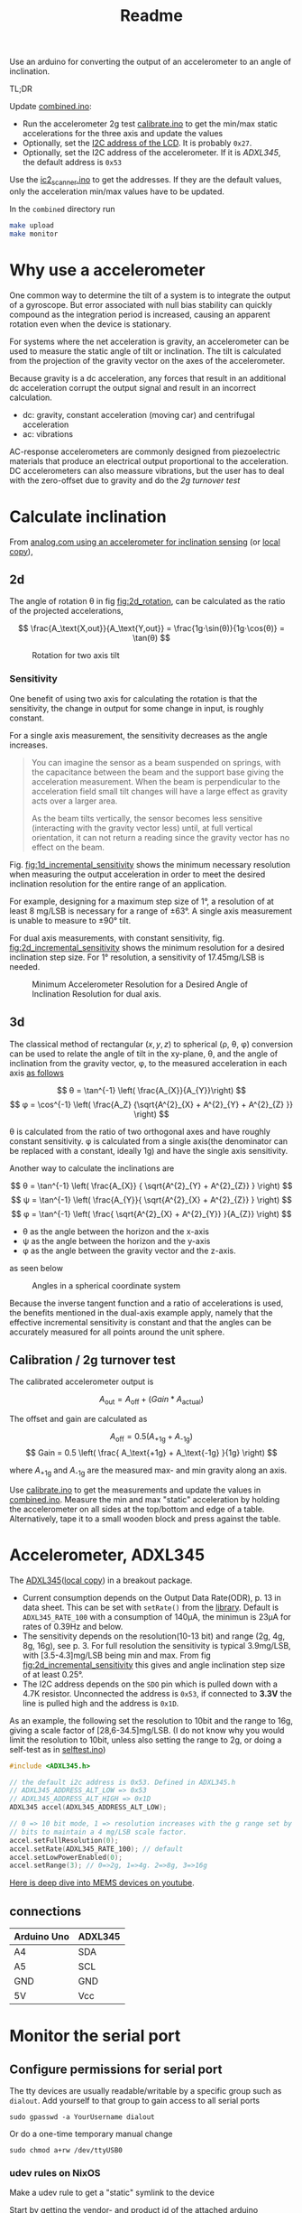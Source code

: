 #+TITLE: Readme

# Note that #+PROPERTY lines do not automatically take effect. You should either re-open the file or press C-c C-c on the line.
#+PROPERTY: ATTACH_DIR misc
#+PROPERTY: ATTACH_DIR_INHERIT t



Use an arduino for converting the output of an accelerometer to an angle of inclination.

TL;DR

Update [[file:combined/combined.ino][combined.ino]]:
- Run the accelerometer 2g test [[file:misc/calibrate/calibrate.ino][calibrate.ino]] to get the min/max static accelerations for the three axis and update the values
- Optionally, set the [[https://lastminuteengineers.com/i2c-lcd-arduino-tutorial/#i2c-address-of-lcd][I2C address of the LCD]]. It is probably =0x27=.
- Optionally, set the I2C address of the accelerometer. If it is [[*Accelerometer, ADXL345][ADXL345]], the default address is =0x53=

Use the [[file:misc/i2c_scanner/i2c_scanner.ino][ic2_scanner.ino]] to get the addresses. If they are the default values, only the acceleration min/max values have to be updated.

In the =combined= directory run
#+begin_src sh
make upload
make monitor
#+end_src

* Why use a accelerometer

One common way to determine the tilt of a system is to integrate the output of a gyroscope. But error associated with null bias stability can quickly compound as the integration period is increased, causing an apparent rotation even when the device is stationary.

For systems where the net acceleration is gravity, an accelerometer can be used to measure the static angle of tilt or inclination. The tilt is calculated from the projection of the gravity vector on the axes of the accelerometer.

Because gravity is a dc acceleration, any forces that result in an additional dc acceleration corrupt the output signal and result in an incorrect calculation.

- dc: gravity, constant acceleration (moving car) and centrifugal acceleration
- ac: vibrations

AC-response accelerometers are commonly designed from piezoelectric materials that produce an electrical output proportional to the acceleration.
DC accelerometers can also meassure vibrations, but the user has to deal with the zero-offset due to gravity and do the [[*Calibration / 2g turnover test][2g turnover test]]

* Calculate inclination
From [[https://www.analog.com/en/app-notes/an-1057.html][analog.com using an accelerometer for inclination sensing]] (or [[file:misc/an-1057-accelerometer-for-inclination-sensing.pdf][local copy]]),
** 2d
The angle of rotation θ in fig [[fig:2d_rotation]], can be calculated as the ratio of the projected accelerations,

$$ \frac{A_\text{X,out}}{A_\text{Y,out}} = \frac{1g⋅\sin(θ)}{1g⋅\cos(θ)} = \tan(θ) $$

#+NAME: fig:2d_rotation
#+CAPTION: Rotation for two axis tilt
[[file:misc/two_axis_tilt.svg]]

*** Sensitivity
One benefit of using two axis for calculating the rotation is that the sensitivity, the change in output for some change in input, is roughly constant.

For a single axis measurement, the sensitivity decreases as the angle increases.
#+begin_quote
You can imagine the sensor as a beam suspended on springs, with the capacitance between the beam and the support base giving the acceleration measurement. When the beam is perpendicular to the acceleration field small tilt changes will have a large effect as gravity acts over a larger area.

As the beam tilts vertically, the sensor becomes less sensitive (interacting with the gravity vector less) until, at full vertical orientation, it can not return a reading since the gravity vector has no effect on the beam.
#+end_quote

Fig. [[fig:1d_incremental_sensitivity]] shows the minimum necessary resolution when measuring the output acceleration in order to meet the desired inclination resolution for the entire range of an application.

For example, designing for a maximum step size of 1°, a resolution of at least 8 mg/LSB is necessary for a range of ±63°. A single axis measurement is unable to measure to ±90° tilt.

#+NAME: fig:1d_incremental_sensitivity
#+CAPTION: Incremental Inclination Sensitivity for 1° Step for a single axis.

[[file:misc/1axis_sensitivity.svg]]

For dual axis measurements, with constant sensitivity, fig. [[fig:2d_incremental_sensitivity]] shows the minimum resolution for a desired inclination step size. For 1° resolution, a sensitivity of 17.45mg/LSB is needed.

#+NAME: fig:2d_incremental_sensitivity
#+CAPTION: Minimum Accelerometer Resolution for a Desired Angle of Inclination Resolution for dual axis.
[[file:misc/2axis_sensitivity.svg]]
** 3d
The classical method of rectangular \( (x, y, z) \) to spherical (ρ, θ, φ) conversion can be used to relate the angle of tilt in the xy-plane, θ, and the angle of inclination from the gravity vector, φ, to the measured acceleration in each axis [[https://en.wikipedia.org/wiki/Spherical_coordinate_system#Cartesian_coordinates][as follows]]

$$ θ = \tan^{-1} \left( \frac{A_{X}}{A_{Y}}\right) $$
$$ φ = \cos^{-1} \left( \frac{A_Z} {\sqrt{A^{2}_{X} +  A^{2}_{Y} + A^{2}_{Z} }} \right) $$

θ is calculated from the ratio of two orthogonal axes and have roughly constant sensitivity. φ is calculated from a single axis(the denominator can be replaced with a constant, ideally 1g) and have the single axis sensitivity.

Another way to calculate the inclinations are

$$ θ = \tan^{-1} \left( \frac{A_{X}} { \sqrt{A^{2}_{Y} + A^{2}_{Z}} } \right) $$
$$ ψ = \tan^{-1} \left( \frac{A_{Y}}{ \sqrt{A^{2}_{X} + A^{2}_{Z}} } \right) $$
$$ φ = \tan^{-1} \left( \frac{ \sqrt{A^{2}_{X} + A^{2}_{Y}} }{A_{Z}} \right) $$

- θ as the angle between the horizon and the x-axis
- ψ as the angle between the horizon and the y-axis
- φ as the angle between the gravity vector and the z-axis.

as seen below
#+CAPTION: Angles in a spherical coordinate system
[[file:misc/3d_independent_inclination.svg]]

Because the inverse tangent function and a ratio of accelerations is used, the benefits mentioned in the dual-axis example apply, namely that the effective incremental sensitivity is constant and that the angles can be accurately measured for all points around the unit sphere.

** Calibration / 2g turnover test
The calibrated accelerometer output is

$$ A_\text{out} = A_\text{off} + (Gain * A_\text{actual}) $$

The offset and gain are calculated as

$$ A_\text{off} = 0.5 (A_\text{+1g} + A_\text{-1g}) $$
$$ Gain = 0.5 \left( \frac{  A_\text{+1g} + A_\text{-1g} }{1g} \right) $$

where $A_\text{+1g}$ and $A_\text{-1g}$ are the measured max- and min gravity along an axis.

Use [[file:misc/calibrate/calibrate.ino][calibrate.ino]] to get the measurements and update the values in [[file:combined/combined.ino][combined.ino]].
Measure the min and max "static" acceleration by holding the accelerometer on all sides at the top/bottom and edge of a table. Alternatively, tape it to a small wooden block and press against the table.

* Accelerometer, ADXL345
The [[https://www.analog.com/media/en/technical-documentation/data-sheets/ADXL345.pdf][ADXL345]]([[file:misc/ADXL345.pdf][local copy]]) in a breakout package.

- Current consumption depends on the Output Data Rate(ODR), p. 13 in data sheet. This can be set with ~setRate()~ from the [[https://github.com/jrowberg/i2cdevlib/tree/master/Arduino/ADXL345][library]].
  Default is =ADXL345_RATE_100= with a consumption of 140μA, the minimun is 23μA for rates of 0.39Hz and below.
- The sensitivity depends on the resolution(10-13 bit) and range (2g, 4g, 8g, 16g), see p. 3.
  For full resolution the sensitivity is typical 3.9mg/LSB, with [3.5-4.3]mg/LSB being min and max. From fig [[fig:2d_incremental_sensitivity]] this gives and angle inclination step size of at least 0.25°.
- The I2C address depends on the =SDO= pin which is pulled down with a 4.7K resistor.
  Unconnected the address is =0x53=, if connected to *3.3V* the line is pulled high and the address is =0x1D=.

As an example, the following set the resolution to 10bit and the range to 16g, giving a scale factor of [28,6-34.5]mg/LSB. (I do not know why you would limit the resolution to 10bit, unless also setting the range to 2g, or doing a self-test as in [[file:misc/selftest.ino][selftest.ino]])
#+begin_src c
#include <ADXL345.h>

// the default i2c address is 0x53. Defined in ADXL345.h
// ADXL345_ADDRESS_ALT_LOW => 0x53
// ADXL345_ADDRESS_ALT_HIGH => 0x1D
ADXL345 accel(ADXL345_ADDRESS_ALT_LOW);

// 0 => 10 bit mode, 1 => resolution increases with the g range set by the range
// bits to maintain a 4 mg/LSB scale factor.
accel.setFullResolution(0);
accel.setRate(ADXL345_RATE_100); // default
accel.setLowPowerEnabled(0);
accel.setRange(3); // 0=>2g, 1=>4g. 2=>8g, 3=>16g
#+end_src

[[https://youtu.be/3KPzLbZTdrA][Here is deep dive into MEMS devices on youtube]].

** connections

| Arduino Uno | ADXL345 |
|-------------+---------|
| A4          | SDA     |
| A5          | SCL     |
| GND         | GND     |
| 5V          | Vcc     |

* Monitor the serial port
** Configure permissions for serial port
The tty devices are usually readable/writable by a specific group such as =dialout=. Add yourself to that group to gain access to all serial ports
: sudo gpasswd -a YourUsername dialout

Or do a one-time temporary manual change
: sudo chmod a+rw /dev/ttyUSB0

*** udev rules on NixOS

Make a udev rule to get a "static" symlink to the device

Start by getting the vendor- and product id of the attached arduino
#+begin_src sh
> nix shell nixpkgs#usbutils
> lsusb

Bus 001 Device 078: ID 2341:0043 Arduino SA Uno R3 (CDC ACM)
#+end_src

The udev rule
#+begin_src nix
services.udev.packages = [
      (pkgs.writeTextFile {
        name = "50-arduino.rules";
        text = ''
          SUBSYSTEMS=="tty", ATTRS{idVendor}=="2341", ATTRS{idProduct}="0043", MODE="0666", TAG+="uaccess", SYMLINK+="arduino"
          # or matching most arduinos, incl clones
          KERNEL=="ttyACM[0-9]*", MODE="0666", TAG+="uaccess", ...
        '';
        destination = "/etc/udev/rules.d/50-zsa.rules";
      })
    ];
#+end_src

Make sure the =udev rules= are reloaded
#+begin_src sh
udevadm trigger
udevadm control --reload-rules
#+end_src
Alternatively, try to reboot.

The match keywords for
- =KERNEL= - match against the kernel name for the device
- =SUBSYSTEM= - match against the subsystem of the device

can be found by
#+begin_src sh
udevadm info -q property /dev/ttyACM0

DEVNAME=/dev/ttyACM0
SUBSYSTEM=tty
ID_VENDOR_ID=2341
ID_USB_MODEL_ID=0043
...
#+end_src
~DEVNAME~ is the ~KERNEL~ attribute. This can be seen by
#+begin_src sh
udevadm info --attribute-walk /dev/ttyACM0

looking at device '/devices/pci0000:00/0000:00:14.0/usb1/1-1/1-1:1.0/tty/ttyACM0':
  KERNEL=="ttyACM0"
  SUBSYSTEM=="tty"
#+end_src

The ~TAG+="uaccess"~ is from the [[https://wiki.archlinux.org/title/Udev#Allowing_regular_users_to_use_devices][archlinux wiki on udev:]]
#+begin_quote
The modern recommended approach for systemd systems is to use a MODE of 660 to
let the group use the device, and then attach a TAG named uaccess. This special
tag makes udev apply a dynamic user ACL to the device node, which coordinates
with systemd-logind(8) to make the device usable to logged-in users.

*Note*: For any rule adding the uaccess tag to be effective, the name of the
file it is defined in has to lexically precede
/usr/lib/udev/rules.d/73-seat-late.rules.
#+end_quote
** Read from the serial port
For bidirectional
: screen /dev/ttyACM0
[[https://gist.github.com/jctosta/af918e1618682638aa82][Screen cheatsheet]]

Or for only reading, using a makefile (or a script)
#+begin_src makefile
monitor:
         stty -F $(MONITOR_PORT) raw $(MONITOR_BAUDRATE)
         cat $(MONITOR_PORT)
#+end_src
where ~MONITOR_BAUDRATE~ is set in the arduino sketch.
* I2C between the two boxes
The arduino, accelerometer and display uses I2C for communication. I2C is not meant for long cables(>2m). For longer distances

- Using a low capacitance cable (twisted-pair/Ethernet);
- Limiting the bus speed;
- Having pull-ups that are correctly sized.

For a Cat5 cable wire it as:
- one pair ground, one pair +5V, and SDA+GND and SCL+GND pairs.

https://www.gammon.com.au/forum/?id=10896
** Brief intro
I2C has several speed modes
- Standard-mode (Sm), up to 100 kilobits per second (kbps).
- Fast-mode (Fm), up to 400 kbps
- Fast-mode Plus (Fm+), up to 1 Mbps

Additional there are two modes that requires controller code, active pullups or similar
- High-speed mode (Hsm), up to 3.4 Mbps
- Ultra-Fast mode (UFm), read only, up to 5 Mbps

The default for an arduino is =Sm=. To see if targets are able to communicate at higher speed modes, use the [[https://github.com/RobTillaart/Arduino/tree/master/sketches/MultiSpeedI2CScanner][MultiSpeedI2CScanner]].
For both I2C and SPI(serial peripheral interface), the master determines the bus speed and you can set it to whatever you like(up to the supported mode). Generally, SPI runs faster than I2C but requires more signals and cables.
I2C is half-duplex communication where only a single controller or a target device is sending data on the bus at a time. In comparison SPI is a full-duplex, i.e. data can be sent and received at the same time.


** Registers


The I2C/2-wire Serial interface(TWI) hardware in ATmega MCU uses registers TWBR, TWCR, TWSR, TWDR, TWAR, and TWAMR to configure the hardware and to transmit and receive data. See [[https://www.arnabkumardas.com/arduino-tutorial/i2c-register-description/][this link]] for a description of the registers.

#+CAPTION: AVR I2C Register Configuration
[[file:misc/atmega16_32_twi_module.webp]]

*** change timing / speed

The I2C speed is set by
#+begin_src cpp
// initialize Wire or some library using Wire for communication
Wire.begin();
// or
lcd.init();  // there is a Wire.begin() in the lcd.init() function

// frequency in Hz
Wire.setClock(400000L);
#+end_src


[[https://github.com/arduino/ArduinoCore-avr/blob/master/libraries/Wire/src/Wire.cpp#L85-L88][Wire.setClock()]] calls [[https://github.com/arduino/ArduinoCore-avr/blob/master/libraries/Wire/src/utility/twi.c#L139-L147][twi_setFrequency()]] where the =TWBR= (Two Wire Bit Rate register of the MCU) variable is set. The relationship between =TWBR= and frequency is

: slc_freq = cpu_clock / (16 + (2 * TWBR * prescaler))
the =cpu_clock= is 16MHz for the ATmega328 used by Arduino

| TWBR | prescaler | Frequency                                |
|------+-----------+------------------------------------------|
|   12 |         1 | 400   kHz  (maximum supported frequency) |
|   32 |         1 | 200   kHz                                |
|   72 |         1 | 100   kHz  (default)                     |
|  152 |         1 | 50   kHz                                 |
|   78 |         4 | 25   kHz                                 |
|  158 |         4 | 12.5 kHz                                 |

~Wire.setClock~ should be used as it is portable, however it does not change the prescaler and the argument to ~Wire.setClock~ is ~uint32_t~ (unsigned int). Thus the frequency cannot be changed arbitrarily. As seen from the link to [[https://github.com/arduino/ArduinoCore-avr/blob/master/libraries/Wire/src/utility/twi.c#L139-L147][twi_setFrequency()]] there are no limit checks, it only works for speeds between 50-400kHz.

For speeds below 50kHz, =TWBR= and optionally the prescaler, has to be set manually. The prescaler is set by the =TWPS0= and =TWPS1= bits, the relationship is

: prescaler = 4^TWPS
| TWPS1 | TWPS0 | TWPS | prescaler |
|-------+-------+------+-----------|
|     0 |     0 |    0 |         1 |
|     0 |     1 |    1 |         4 |
|     1 |     0 |    2 |        16 |
|     1 |     1 |    3 |        64 |

To set the prescaler to 4 you need to set the bit TWPS0 in TWSR, so for example to have a clock of 12.5 kHz:
#+begin_src c
Wire.begin ();
TWBR = 158;
TWSR |= bit (TWPS0);
#+end_src

*** Broadcast
From [[https://www.ti.com/lit/an/sbaa565/sbaa565.pdf#%5B%7B%22num%22%3A41%2C%22gen%22%3A0%7D%2C%7B%22name%22%3A%22XYZ%22%7D%2Cnull%2C442.775%2Cnull%5D][TI: A Basic Guide to I2c, reserved addreses]] broadcast is done by writing to address 0.

For it to work, the last bit of the TWAR (TWI (Slave) Address Register) has to be set. The 7 most significant bits of TWAR is the address, the last is TWGCE (TWI General Call Recognition Enable Bit). See [[http://www.gammon.com.au/i2c#reply1][example]]

#+CAPTION: Enable slave to recieve broadcast
#+begin_src c
#include <Wire.h>
const byte MY_ADDRESS = 42;   // me
void setup ()
{
    Wire.begin (MY_ADDRESS);  // initialize hardware registers etc.
    TWAR = (MY_ADDRESS << 1) | 1;  // enable broadcasts to be received

    Wire.onReceive(receiveEvent);  // set up receive handler
    pinMode(LED, OUTPUT);          // for debugging, allow LED to be flashed
}
#+end_src

** Resistor sizing
tl;dr
Use 4.7㏀ between =SDA=, =SCL= and =Vcc=. You can leave the internal pullups enabled. The pullups works in parallel, thus the effect of the internal pullups is to reduce the 4.7㏀ slightly, which should not be a problem.


I2C is a open drain bus and requires pullups between =SDA=, =SCL= and =Vcc=.

#+CAPTION: Open-Drain Connection Pulls Line Low When NMOS is Turned On
[[file:misc/open_drain_pull_low.png]]

#+CAPTION: Pullup Resistor Pulls Line High When NMOS is Turned Off
[[file:misc/open_drain_pullup_high.png]]


The normal pullup resistor recommendation is 1 kΩ to 10 kΩ. With higher resistances, the I2C communication is slower. With lower resistances, the I2C communication requires more power. Based on the several different parameters, a minimum and maximum resistance can be calculated for the I2C bus speed.

The maximum "low level output" voltage is V_OL = 0.4V. For a 5V system this gives a minimum resistance of
$$ R_\text{min} = \frac{V_\text{CC} - V_\text{OL}} {I_\text{OL}} = \frac{5V - 0.4V}{3mA} ≅ 1.5 ㏀ $$

The maximum resistance is based on the requirement for the rise time and bus capacitance given in the table below

#+CAPTION: Parametric Characteristics From I2C Protocol
| Parameter                                 | Standard-mode | Fast-mode | Fast-mode Plus | Unit |
|-------------------------------------------+---------------+-----------+----------------+------|
| fSCL, SCLK clock frequency                |      0 to 100 |  0 to 400 |      0 to 1000 | kHz  |
| tr, Rise time of both SDA and SCL signals |          1000 |       300 |            120 | ns   |
| Cb, Capacitive load for each bus line     |           400 |       400 |            550 | pF   |

The [[https://www.ti.com/lit/an/sbaa565/sbaa565.pdf#%5B%7B%22num%22%3A107%2C%22gen%22%3A0%7D%2C%7B%22name%22%3A%22XYZ%22%7D%2Cnull%2C144.845%2Cnull%5D][formula]] (the 0.8473 constant is because the signal does not have to go from 0V-Vcc, but instead 0.3Vcc-0.7Vcc which are the Low and high level input voltage):
$$ R_\text{max} = t_\text{rise} / (0.8473 Cb) $$

For Standard mode, with tr=1ns and maximum allowed capacitance of Cb=400pF, the maximum resistance is 750Ω which is lower than the minimum resistance of 1.5㏀ for a 5V system.
For this reason the maximum recommended bus capacitance is dropped down to about 200pF with a 5 volt system



Fig. [[fig:i2c_100kHz_pullups]] shows measurements of T_rise for different pullup resistors. As a general recommendation 4.7㏀ works well.

#+NAME: fig:i2c_100kHz_pullups
#+CAPTION: T_rise and the size of pullup resistor for 100kHz clock.
#+CAPTION: 68k, 47k, 33k, 10k, 6.8k,4.7k, 3.3k, 2.2k and 1.5k resistor size
[[attachment:Progression100kHz.jpg]]

See [[https://web.archive.org/web/20150923044740/http://dsscircuits.com:80/articles/effects-of-varying-i2c-pull-up-resistors][link]] and [[http://www.gammon.com.au/i2c#reply5][link2]] for additional measurements.

Power Rating: The power consumed in a resistor is \( V⋅I = V^2R \). For a 5.5V drop and 1k that's less than 31mW. So there should not be an issue for discrete components.

As a final note, CAT5 can't have a higher capacitance than 52pf/m, or it isn't CAT5.
* Assembling

* Other resources
[[https://www.best-microcontroller-projects.com/magnetometer-tilt-compensation.html][Using an accelerometer as tilt-compensation for a compass/magnetometer]]

** libraries
https://github.com/jrowberg/i2cdevlib

LCD API
https://playground.arduino.cc/Code/LCDAPI/
https://maxpromer.github.io/LCD-Character-Creator/

https://bitbucket.org/teckel12/arduino-lcd-bitmap/wiki/Home

SoftwareSerial alternative
https://forum.arduino.cc/t/can-arduino-handle-multiple-serial-spi-i2c-softwareserial-at-one-sketch/298978
https://www.arduino.cc/en/Reference/softwareSerial
https://arduino.stackexchange.com/questions/34126/whats-the-difference-between-all-the-software-serial-libraries-which-one-is-ar

Orignal NeoSWSerial does not compile on Pro Micro
https://github.com/SlashDevin/NeoSWSerial/issues/3
That is fixed in this clone
https://github.com/SRGDamia1/NeoSWSerial


Supported Library Values:
    Ethernet
    EEPROM
    Firmata
    GSM
    LiquidCrystal
    SD
    Servo
    SPI
    SoftwareSerial
    Stepper
    TFT
    WiFi
    Wire
